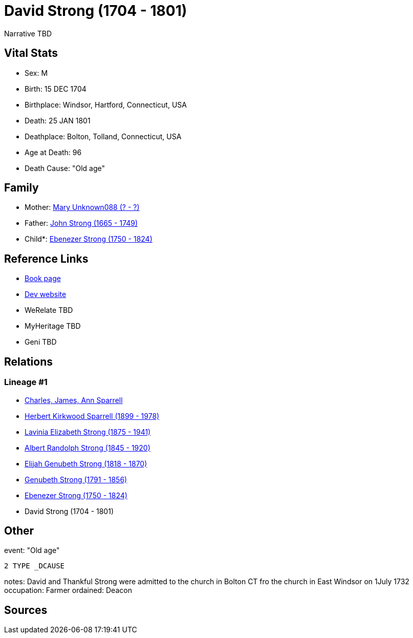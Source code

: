 = David Strong (1704 - 1801)

Narrative TBD


== Vital Stats


* Sex: M
* Birth: 15 DEC 1704
* Birthplace: Windsor, Hartford, Connecticut, USA
* Death: 25 JAN 1801
* Deathplace: Bolton, Tolland, Connecticut, USA
* Age at Death: 96
* Death Cause: "Old age"


== Family
* Mother: https://github.com/sparrell/cfs_ancestors/blob/main/Vol_02_Ships/V2_C5_Ancestors/gen8/gen8.PMPPPPPM.Mary_Unknown088[Mary Unknown088 (? - ?)]


* Father: https://github.com/sparrell/cfs_ancestors/blob/main/Vol_02_Ships/V2_C5_Ancestors/gen8/gen8.PMPPPPPP.John_Strong[John Strong (1665 - 1749)]

* Child*: https://github.com/sparrell/cfs_ancestors/blob/main/Vol_02_Ships/V2_C5_Ancestors/gen6/gen6.PMPPPP.Ebenezer_Strong[Ebenezer Strong (1750 - 1824)]



== Reference Links
* https://github.com/sparrell/cfs_ancestors/blob/main/Vol_02_Ships/V2_C5_Ancestors/gen7/gen7.PMPPPPP.David_Strong[Book page]
* https://cfsjksas.gigalixirapp.com/person?p=p0186[Dev website]
* WeRelate TBD
* MyHeritage TBD
* Geni TBD

== Relations
=== Lineage #1
* https://github.com/spoarrell/cfs_ancestors/tree/main/Vol_02_Ships/V2_C1_Principals/0_intro_principals.adoc[Charles, James, Ann Sparrell]
* https://github.com/sparrell/cfs_ancestors/blob/main/Vol_02_Ships/V2_C5_Ancestors/gen1/gen1.P.Herbert_Kirkwood_Sparrell[Herbert Kirkwood Sparrell (1899 - 1978)]

* https://github.com/sparrell/cfs_ancestors/blob/main/Vol_02_Ships/V2_C5_Ancestors/gen2/gen2.PM.Lavinia_Elizabeth_Strong[Lavinia Elizabeth Strong (1875 - 1941)]

* https://github.com/sparrell/cfs_ancestors/blob/main/Vol_02_Ships/V2_C5_Ancestors/gen3/gen3.PMP.Albert_Randolph_Strong[Albert Randolph Strong (1845 - 1920)]

* https://github.com/sparrell/cfs_ancestors/blob/main/Vol_02_Ships/V2_C5_Ancestors/gen4/gen4.PMPP.Elijah_Genubeth_Strong[Elijah Genubeth Strong (1818 - 1870)]

* https://github.com/sparrell/cfs_ancestors/blob/main/Vol_02_Ships/V2_C5_Ancestors/gen5/gen5.PMPPP.Genubeth_Strong[Genubeth Strong (1791 - 1856)]

* https://github.com/sparrell/cfs_ancestors/blob/main/Vol_02_Ships/V2_C5_Ancestors/gen6/gen6.PMPPPP.Ebenezer_Strong[Ebenezer Strong (1750 - 1824)]

* David Strong (1704 - 1801)


== Other
event:  "Old age"
----
2 TYPE _DCAUSE
----

notes: David and Thankful Strong were admitted to the church in Bolton CT fro the church in East Windsor  on 1July 1732
occupation: Farmer
ordained: Deacon

== Sources
